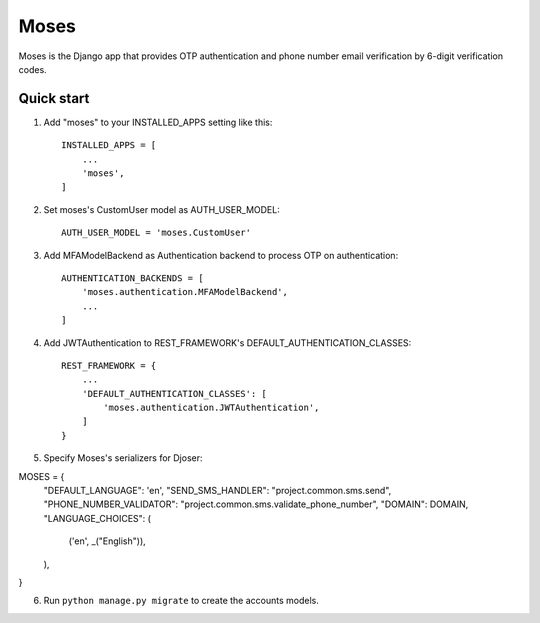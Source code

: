 =====
Moses
=====

Moses is the Django app that provides OTP authentication and phone number email verification by 6-digit verification codes.

Quick start
-----------

1. Add "moses" to your INSTALLED_APPS setting like this::

    INSTALLED_APPS = [
        ...
        'moses',
    ]

2. Set moses's CustomUser model as AUTH_USER_MODEL::

    AUTH_USER_MODEL = 'moses.CustomUser'
    
3. Add MFAModelBackend as Authentication backend to process OTP on authentication::

    AUTHENTICATION_BACKENDS = [
        'moses.authentication.MFAModelBackend',
        ...
    ]

4. Add JWTAuthentication to REST_FRAMEWORK's DEFAULT_AUTHENTICATION_CLASSES::

    REST_FRAMEWORK = {
        ...
        'DEFAULT_AUTHENTICATION_CLASSES': [
            'moses.authentication.JWTAuthentication',
        ]
    }

5. Specify Moses's serializers for Djoser::


MOSES = {
    "DEFAULT_LANGUAGE": 'en',
    "SEND_SMS_HANDLER": "project.common.sms.send",
    "PHONE_NUMBER_VALIDATOR": "project.common.sms.validate_phone_number",
    "DOMAIN": DOMAIN,
    "LANGUAGE_CHOICES": (
        ('en', _("English")),
    ),
}

6. Run ``python manage.py migrate`` to create the accounts models.
